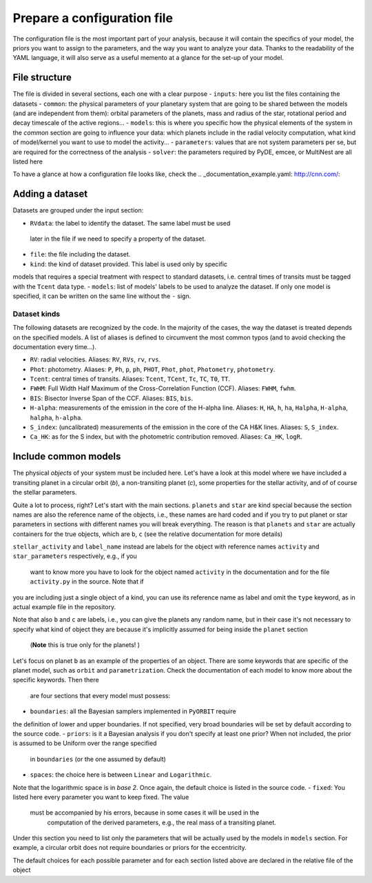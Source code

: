 .. _prepare_yaml:

Prepare a configuration file
============================

The configuration file is the most important part of your analysis, because it
will contain the specifics of your model, the priors you want to assign to the
parameters, and the way you want to analyze your data. Thanks to the readability
of the YAML language, it will also serve as a useful memento at a glance for the
set-up of your model.

File structure
--------------

The file is divided in several sections, each one with a clear purpose
- ``inputs``: here you list the files containing the datasets
- ``common``: the physical parameters of your planetary system that are
going to be shared between the models (and are independent from them): orbital
parameters of the planets, mass and radius of the star, rotational period and
decay timescale of the active regions...
- ``models``: this is where you specific how the physical elements of the system
in the *common* section are going to influence your data: which planets include
in the radial velocity computation, what kind of model/kernel you want to use to
model the activity...
- ``parameters``: values that are not system parameters per se, but are required
for the correctness of the analysis
- ``solver``: the parameters required by PyDE, emcee, or MultiNest are all listed
here

To have a glance at how a configuration file looks like, check the .. _documentation_example.yaml: http://cnn.com/:

Adding a dataset
----------------

Datasets are grouped under the input section:

.. code-block:: yaml
   :linenos:

   inputs:
     RVdata:
       file: K2-141_dataset/K2-141_RV_HARPN.dat
       kind: RV
       models:
         - radial_velocities
         - gp_quasiperiodic

- ``RVdata``: the label to identify the dataset. The same label must be used
 later in the file if we need to specify a property of the dataset.
- ``file``: the file including the dataset.
- ``kind``: the kind of dataset provided. This label is used only by specific
models that requires a special treatment with respect to standard datasets,
i.e. central times of transits must be tagged with the ``Tcent`` data type.
- ``models``: list of models' labels to be used to analyze the dataset. If
only one model is specified, it can be written on the same line without
the ``-`` sign.

Dataset kinds
+++++++++++++
The following datasets are recognized by the code. In the majority of the cases, the way the dataset is treated depends on the specified models. A list of aliases is defined to circumvent the most common typos (and to avoid checking the documentation every time...).

- ``RV``: radial velocities. Aliases: ``RV``, ``RVs``, ``rv``, ``rvs``.
- ``Phot``: photometry. Aliases: ``P``, ``Ph``, ``p``, ``ph``, ``PHOT``, ``Phot``, ``phot``, ``Photometry``, ``photometry``.
- ``Tcent``: central times of transits. Aliases: ``Tcent``, ``TCent``, ``Tc``, ``TC``, ``T0``, ``TT``.
- ``FWHM``: Full Width Half Maximum of the Cross-Correlation Function (CCF). Aliases: ``FWHM``, ``fwhm``.
- ``BIS``: Bisector Inverse Span of the CCF. Aliases: ``BIS``, ``bis``.
- ``H-alpha``: measurements of the emission in the core of the H-alpha line. Aliases: ``H``, ``HA``, ``h``, ``ha``, ``Halpha``, ``H-alpha``, ``halpha``, ``h-alpha``.
- ``S_index``: (uncalibrated) measurements of the emission in the core of the CA H&K  lines. Aliases: ``S``, ``S_index``.
- ``Ca_HK``: as for the S index, but with the photometric contribution removed. Aliases: ``Ca_HK``, ``logR``.

Include common models
---------------------

The physical *objects* of your system must be included here. Let's have a look
at this model where we have included a transiting planet in a circular orbit (*b*),
a non-transiting planet (*c*), some properties for the stellar activity, and of
of course the stellar parameters.

.. code-block:: yaml
   :linenos:

   common:
     planets:
       b:
         orbit: circular
         parametrization: Eastman2013_Tcent
         boundaries:
           P: [0.25, 0.31]
           K: [0.01, 100.0]
           Tc: [7744.06, 7744.08]
         priors:
           P: ['Gaussian', 0.2803244, 0.0000015]
           Tc: ['Gaussian', 7744.07160, 0.00022]
         spaces:
           P: Linear
         fixed:
           i: [86.3, 3.00]
       c:
         orbit: keplerian
         boundaries:
           P: [1.0, 1000.0]
           K: [0.01, 100.0]
           e: [0.00, 0.95]
     stellar_activity:
       type: activity
       boundaries:
         Prot: [5.00, 16.00]
         Pdec: [10.0, 2000.00]
         Oamp: [0.01, 0.60]
       priors:
         Prot: ['Gaussian',13.941613, 0.66]
         Pdec: ['Gaussian',12.203273, 3.21]
         Oamp: ['Gaussian',0.342221, 0.054]
     star:
       label_name:
         kind: star_parameters
         priors:
           radius: ['Gaussian', 0.681, 0.018]
           mass: ['Gaussian', 0.708, 0.028]
           rho: ['Gaussian', 2.244, 0.161]

Quite a lot to process, right? Let's start with the main sections. ``planets``
and ``star`` are kind special because the section names are also the reference
name of the objects, i.e., these names are hard coded and if you try to put
planet or star parameters in sections with different names you will break
everything. The reason is that ``planets``  and ``star`` are actually containers
for the true objects, which are ``b``, ``c`` (see the
relative documentation for more details)

``stellar_activity`` and ``label_name`` instead are labels for the object with
reference names ``activity`` and ``star_parameters`` respectively, e.g., if you
 want to know more you have to look for the object named ``activity`` in the
 documentation  and for the file ``activity.py`` in the source. Note that if
you are including just a single object of a kind, you can use its reference name
as label and omit the ``type`` keyword, as in actual example file in the repository.

.. code-block:: yaml
   :linenos:

   common:
     ...
     activity:
       boundaries:
         Prot: [5.00, 16.00]
         Pdec: [10.0, 2000.00]
         Oamp: [0.01, 0.60]
       priors:
         Prot: ['Gaussian',13.941613, 0.66]
         Pdec: ['Gaussian',12.203273, 3.21]
         Oamp: ['Gaussian',0.342221, 0.054]
     star:
       star_parameters:
         priors:
           radius: ['Gaussian', 0.681, 0.018]
           mass: ['Gaussian', 0.708, 0.028]
           rho: ['Gaussian', 2.244, 0.161]

Note that also ``b`` and ``c`` are labels, i.e., you can give the planets any
random name, but in their case it's not necessary to specify what kind of object
they are because it's implicitly assumed for being inside the ``planet`` section
 (**Note** this is true only for the planets! )

Let's focus on planet ``b`` as an example of the properties of an object. There
are some keywords that are specific of the planet model, such as ``orbit`` and
``parametrization``. Check the
documentation of each model to know more about the specific keywords. Then there
 are four sections that every model must possess:
- ``boundaries``: all the Bayesian samplers implemented in ``PyORBIT`` require
the definition of lower and upper boundaries. If not specified,
very broad boundaries will be set by default according to the source code.
- ``priors``: is it a Bayesian analysis if you don't specify at least one prior?
When not included, the prior is assumed to be Uniform over the range specified
 in ``boundaries`` (or the one assumed by default)
- ``spaces``: the choice here is between ``Linear`` and ``Logarithmic``.
Note that the logarithmic space is in *base 2*. Once again, the default choice is
listed in the source code.
- ``fixed``: You listed here every parameter you want to keep fixed. The value
 must be accompanied by his errors, because in some cases it will be used in the
  computation of the derived parameters, e.g., the real mass of a transiting planet.

Under this section you need to list only the parameters that will be actually used by the
models in ``models`` section. For example, a circular orbit does not require boundaries or priors for the eccentricity.

The default choices for each possible parameter and for each section listed above
are declared in the relative file of the object

.. todo::
  Add links to the list of priors
  Add links to abstrac_common model
  Add links to star and planet models
  Add documentation
